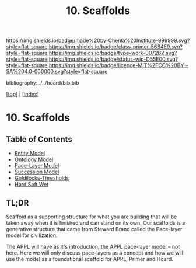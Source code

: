 #   -*- mode: org; fill-column: 60 -*-

#+TITLE: 10. Scaffolds
#+STARTUP: showall
#+TOC: headlines 4
#+PROPERTY: filename

[[https://img.shields.io/badge/made%20by-Chenla%20Institute-999999.svg?style=flat-square]] 
[[https://img.shields.io/badge/class-primer-56B4E9.svg?style=flat-square]]
[[https://img.shields.io/badge/type-work-0072B2.svg?style=flat-square]]
[[https://img.shields.io/badge/status-wip-D55E00.svg?style=flat-square]]
[[https://img.shields.io/badge/licence-MIT%2FCC%20BY--SA%204.0-000000.svg?style=flat-square]]

bibliography:../../hoard/bib.bib

[[[../index.org][top]]] | [[[./index.org][index]]]

* 10. Scaffolds
:PROPERTIES:
:CUSTOM_ID:
:Name:     /home/deerpig/proj/chenla/warp/ww-scaffolds.org
:Created:  2018-03-21T18:46@Prek Leap (11.642600N-104.919210W)
:ID:       67c1e87b-cdd8-412d-af52-1a1f01c43bbd
:VER:      574904872.593715520
:GEO:      48P-491193-1287029-15
:BXID:     proj:PSO1-5880
:Class:    primer
:Type:     work
:Status:   wip
:Licence:  MIT/CC BY-SA 4.0
:END:

** Table of Contents
  - [[./10/ww-entities.org][Entity Model]]
  - [[./10/ww-ontologies.org][Ontology Model]]
  - [[./10/ww-pace-layers.org][Pace-Layer Model]]
  - [[./10/ww-succession-model.org][Succession Model]]
  - [[./10/ww-goldilocks.org][Goldilocks-Thresholds]]
  - [[./10/ww-hard-soft-wet.org][Hard Soft Wet]]

** TL;DR

Scaffold as a supporting structure for what you are building
that will be taken away when it is finished and can stand on
its own.  Our scaffolds is a generative structure that came
from Steward Brand called the Pace-layer model for
civilization.

The APPL will have as it's introduction, the APPL pace-layer
model -- not here.  Here we will only discuss pace-layers as
a concept and how we will use the model as a foundational
scaffold for APPL, Primer and Hoard.
